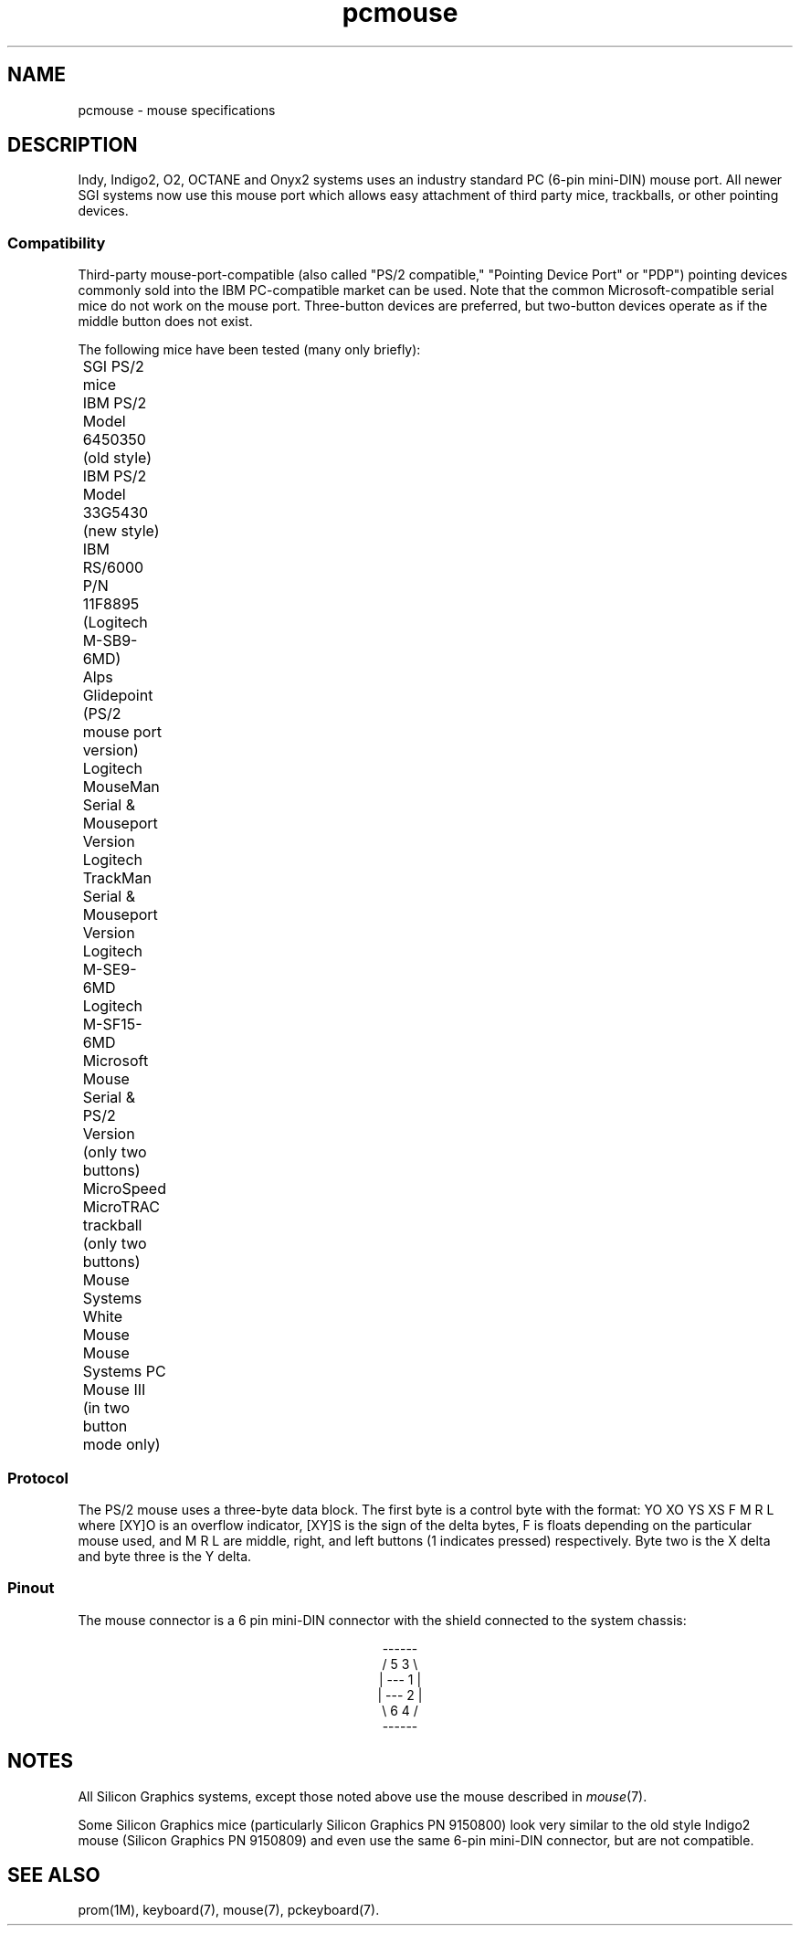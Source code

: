 '\"! tbl|mmdoc
'\"macro stdmacro
.TH pcmouse 7
.SH NAME
pcmouse \- mouse specifications
.SH DESCRIPTION
Indy, Indigo2, O2, OCTANE and Onyx2 systems uses an industry
standard PC (6-pin mini-DIN) mouse port.
All newer SGI systems now use this mouse port which allows easy
attachment of third party mice, trackballs, or other pointing
devices.
.SS Compatibility
Third-party mouse-port-compatible (also called "PS/2 compatible,"
"Pointing Device Port" or "PDP") pointing devices commonly
sold into the IBM PC-compatible market can be used.
Note that the common Microsoft-compatible serial mice do not work
on the mouse port.
Three-button devices are preferred, but two-button devices operate
as if the middle button does not exist.
.PP
The following mice have been tested (many only briefly):
.sp .8v
.nf
	SGI PS/2 mice
	IBM PS/2 Model 6450350 (old style)
	IBM PS/2 Model 33G5430 (new style)
	IBM RS/6000 P/N 11F8895 (Logitech M-SB9-6MD)
	Alps Glidepoint (PS/2 mouse port version)
	Logitech MouseMan Serial & Mouseport Version
	Logitech TrackMan Serial & Mouseport Version
	Logitech M-SE9-6MD
	Logitech M-SF15-6MD
	Microsoft Mouse Serial & PS/2 Version (only two buttons)
	MicroSpeed MicroTRAC trackball (only two buttons)
	Mouse Systems White Mouse
	Mouse Systems PC Mouse III (in two button mode only)
.fi
.SS Protocol
The PS/2 mouse uses a three-byte data block.
The first byte is a control byte with the format: YO XO YS XS F M R L
where [XY]O is an overflow indicator, [XY]S is the sign of the delta
bytes, F is floats depending on the particular mouse used,
and M R L are middle, right, and left buttons (1 indicates pressed)
respectively.
Byte two is the X delta and byte three is the Y delta.
.SS Pinout
The mouse connector is a 6 pin mini-DIN connector with the
shield connected to the system chassis:
.sp .8v
.ne 7
.eo
.ce
------
.ce
/ 5 3  \
.ce
| ---  1 |
.ce
| ---  2 |
.ce
\ 6 4  /
.ce
------
.ec
.sp .8v
.TS
center, tab(>);
c s
c|l.
\f3PIN ASSIGNMENTS\f1
_
Pin>Description
_
1>Data
2>Reserved
3>Signal Ground
4>Power +5V
5>Clock
6>Reserved
.TE
.SH NOTES
All Silicon Graphics systems, except those noted above use the mouse
described in \f2mouse\f1(7).
.PP
Some Silicon Graphics mice (particularly Silicon Graphics PN 9150800)
look very similar to the
old style Indigo\u2\d mouse (Silicon Graphics PN 9150809) and even use
the same 6-pin mini-DIN connector, but are not compatible.
.SH SEE ALSO
prom(1M),
keyboard(7),
mouse(7),
pckeyboard(7).
